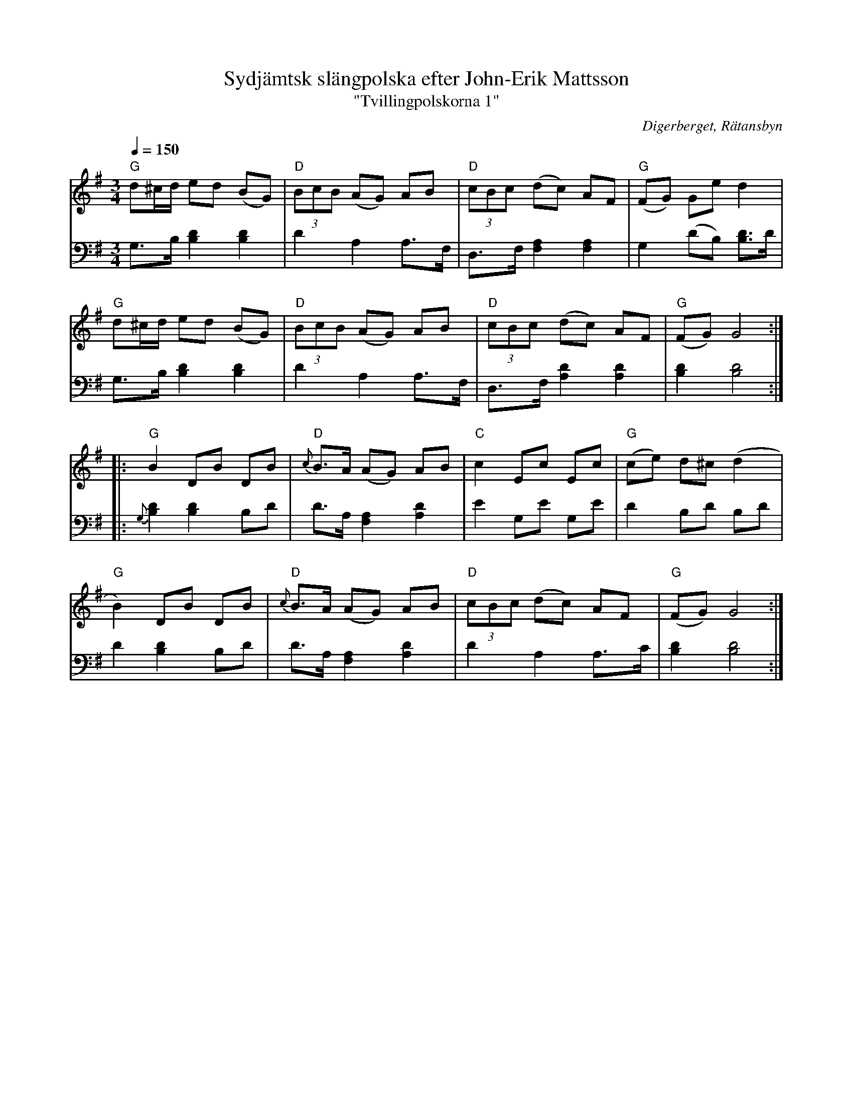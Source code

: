 %%abc-charset utf-8

X:3137
T:Sydjämtsk slängpolska efter John-Erik Mattsson
T:"Tvillingpolskorna 1"
S:John-Erik Mattsson
O:Digerberget, Rätansbyn
R:Slängpolska (nordlig)
Z:Lennart Sohlman
N:Uppt. och arr. Lennart Sohlman
N:Dessa två låtar kopplades ofta ihop och spelades i rak följd efter varandra. De var de första två polskor John-Erik Mattsson lärde av sin far, Matts Ersson.
N:Obs. att musiken (och dansen) inte ska förväxlas med den sydsvenska slängpolskan
M:3/4
L:1/8
Q:1/4=150
K:G
V:1
"G"d^c/d/ ed (BG)|"D"(3BcB (AG) AB|"D"(3cBc (dc) AF|"G"(FG) Ge d2|!
"G"d^c/d/ ed (BG)|"D"(3BcB (AG) AB|"D"(3cBc (dc) AF|"G"(FG) G4::!
"G"B2 DB DB|"D"{c}B>A (AG) AB|"C"c2 Ec Ec|"G"(ce) d^c (d2|!
"G"B2) DB DB|"D"{c}B>A (AG) AB|"D"(3cBc (dc) AF|"G"(FG) G4:|]
V:2
G,>B, [B,2D2] [B,2D2]|D2 A,2 A,>F,|D,>F, [F,2A,2] [F,2A,2]|G,2 (DB,) [B,3/2D3/2]D/|!
G,>B, [B,2D2] [B,2D2]|D2 A,2 A,>F,|D,>F, [A,2D2] [A,2D2]|[B,2D2] [B,4D4]::!
{G,}[B,2D2] [B,2D2] B,D|D>A, [F,2A,2] [A,2D2]|E2 G,E G,E|D2 B,D B,D|!
D2 [B,2D2] B,D|D>A, [F,2A,2] [A,2D2]|D2 A,2A,>C|[B,2D2] [B,4D4]:|]

